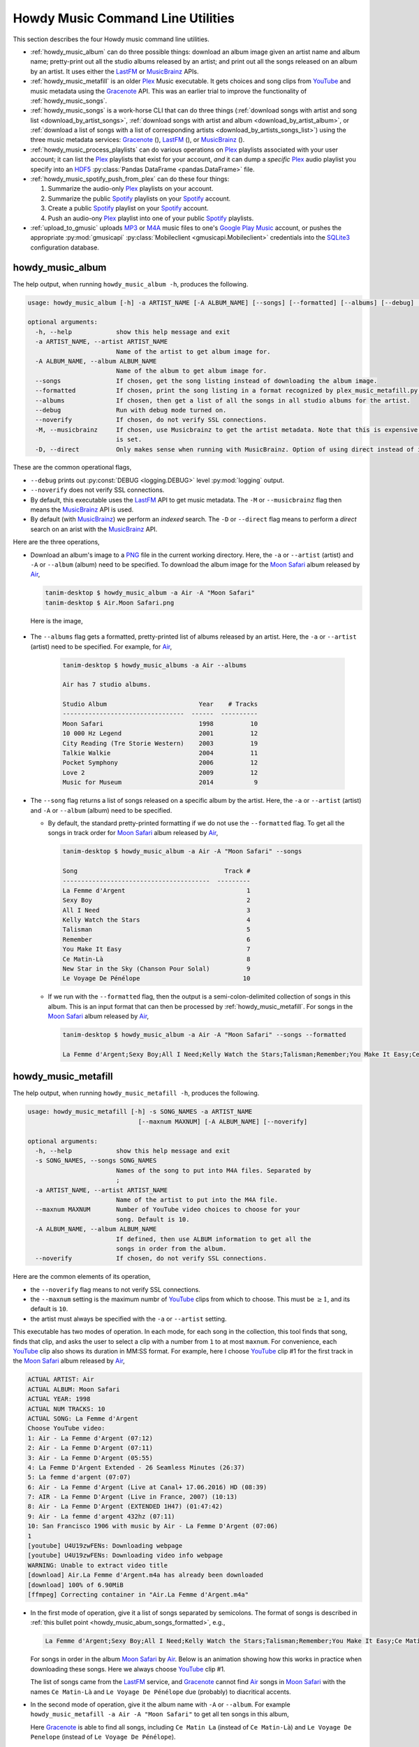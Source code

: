 ================================================
Howdy Music Command Line Utilities
================================================
This section describes the four Howdy music command line utilities.

* :ref:`howdy_music_album` can do three possible things: download an album image given an artist name and album name; pretty-print out all the studio albums released by an artist; and print out all the songs released on an album by an artist. It uses either the LastFM_ or MusicBrainz_ APIs.

* :ref:`howdy_music_metafill` is an older Plex_ Music executable. It gets choices and song clips from YouTube_ and music metadata using the Gracenote_ API. This was an earlier trial to improve the functionality of :ref:`howdy_music_songs`.

* :ref:`howdy_music_songs` is a work-horse CLI that can do three things (:ref:`download songs with artist and song list <download_by_artist_songs>`, :ref:`download songs with artist and album <download_by_artist_album>`, or :ref:`download a list of songs with a list of corresponding artists <download_by_artists_songs_list>`) using the three music metadata services: Gracenote_ (|gracenote_image|), LastFM_ (|lastfm_image|), or MusicBrainz_ (|musicbrainz_image|).

* :ref:`howdy_music_process_playlists` can do various operations on Plex_ playlists associated with your user account; it can list the Plex_ playlists that exist for your account, *and* it can dump a *specific* Plex_ audio playlist you specify into an HDF5_ :py:class:`Pandas DataFrame <pandas.DataFrame>` file.

* :ref:`howdy_music_spotify_push_from_plex` can do these four things:

  #. Summarize the audio-only Plex_ playlists on your account.

  #. Summarize the public Spotify_ playlists on your Spotify_ account.
     
  #. Create a public Spotify_ playlist on your Spotify_ account.

  #. Push an audio-ony Plex_ playlist into one of your public Spotify_ playlists.
  
* :ref:`upload_to_gmusic` uploads MP3_ or M4A_ music files to one's `Google Play Music`_ account, or pushes the appropriate :py:mod:`gmusicapi` :py:class:`Mobileclient <gmusicapi.Mobileclient>` credentials into the SQLite3_ configuration database.

.. _howdy_music_album_label:

howdy_music_album
^^^^^^^^^^^^^^^^^^^^^^^
The help output, when running ``howdy_music_album -h``, produces the following.

.. code-block:: console

   usage: howdy_music_album [-h] -a ARTIST_NAME [-A ALBUM_NAME] [--songs] [--formatted] [--albums] [--debug] [--noverify] [-M] [-D]

   optional arguments:
     -h, --help            show this help message and exit
     -a ARTIST_NAME, --artist ARTIST_NAME
			   Name of the artist to get album image for.
     -A ALBUM_NAME, --album ALBUM_NAME
			   Name of the album to get album image for.
     --songs               If chosen, get the song listing instead of downloading the album image.
     --formatted           If chosen, print the song listing in a format recognized by plex_music_metafill.py for downloading a collection of songs.
     --albums              If chosen, then get a list of all the songs in all studio albums for the artist.
     --debug               Run with debug mode turned on.
     --noverify            If chosen, do not verify SSL connections.
     -M, --musicbrainz     If chosen, use Musicbrainz to get the artist metadata. Note that this is expensive, and is always applied when the --albums flag
			   is set.
     -D, --direct          Only makes sense when running with MusicBrainz. Option of using direct instead of indexed search on the artist. Default is False.

These are the common operational flags,

* ``--debug`` prints out :py:const:`DEBUG <logging.DEBUG>` level :py:mod:`logging` output.

* ``--noverify`` does not verify SSL connections.

* By default, this executable uses the LastFM_ API to get music metadata. The ``-M`` or ``--musicbrainz`` flag then means the MusicBrainz_ API is used.

* By default (with MusicBrainz_) we perform an *indexed* search. The ``-D`` or ``--direct`` flag means to perform a *direct* search on an arist with the MusicBrainz_ API.
			     
Here are the three operations,

* Download an album's image to a PNG_ file in the current working directory. Here, the ``-a`` or ``--artist`` (artist) and ``-A`` or ``--album`` (album) need to be specified. To download the album image for the `Moon Safari`_ album released by Air_,

  .. code-block:: console

     tanim-desktop $ howdy_music_album -a Air -A "Moon Safari"
     tanim-desktop $ Air.Moon Safari.png

  Here is the image,

  .. _howdy_music_album_image:
  
  .. figure:: howdy-music-cli-figures/Air.Moon_Safari.png
     :width: 100%
     :align: center

.. _howdy_music_album_get_albums:
	
* The ``--albums`` flag gets a formatted, pretty-printed list of albums released by an artist.  Here, the ``-a`` or ``--artist`` (artist) need to be specified. For example, for Air_,

   .. code-block:: console

      tanim-desktop $ howdy_music_albums -a Air --albums

      Air has 7 studio albums.

      Studio Album                         Year    # Tracks
      ---------------------------------  ------  ----------
      Moon Safari                          1998          10
      10 000 Hz Legend                     2001          12
      City Reading (Tre Storie Western)    2003          19
      Talkie Walkie                        2004          11
      Pocket Symphony                      2006          12
      Love 2                               2009          12
      Music for Museum                     2014           9

* The ``--song`` flag returns a list of songs released on a specific album by the artist. Here, the ``-a`` or ``--artist`` (artist) and ``-A`` or ``--album`` (album) need to be specified.

  * By default, the standard pretty-printed formatting if we do not use the ``--formatted`` flag. To get all the songs in track order for `Moon Safari`_ album released by Air_,
  
    .. code-block:: console

       tanim-desktop $ howdy_music_album -a Air -A "Moon Safari" --songs		  

       Song                                        Track #
       ----------------------------------------  ---------
       La Femme d'Argent                                 1
       Sexy Boy                                          2
       All I Need                                        3
       Kelly Watch the Stars                             4
       Talisman                                          5
       Remember                                          6
       You Make It Easy                                  7
       Ce Matin-Là                                       8
       New Star in the Sky (Chanson Pour Solal)          9
       Le Voyage De Pénélope                            10

  .. _howdy_music_abum_songs_formatted:

  * If we run with the ``--formatted`` flag, then the output is a semi-colon-delimited collection of songs in this album. This is an input format that can then be processed by :ref:`howdy_music_metafill`. For songs in the `Moon Safari`_ album released by Air_,

    .. code-block:: console

       tanim-desktop $ howdy_music_album -a Air -A "Moon Safari" --songs --formatted	    

       La Femme d'Argent;Sexy Boy;All I Need;Kelly Watch the Stars;Talisman;Remember;You Make It Easy;Ce Matin-Là;New Star in the Sky (Chanson Pour Solal);Le Voyage De Pénélope

.. _howdy_music_metafill_label:

howdy_music_metafill
^^^^^^^^^^^^^^^^^^^^^^^^
The help output, when running ``howdy_music_metafill -h``, produces the following.

.. code-block:: console

   usage: howdy_music_metafill [-h] -s SONG_NAMES -a ARTIST_NAME
				 [--maxnum MAXNUM] [-A ALBUM_NAME] [--noverify]

   optional arguments:
     -h, --help            show this help message and exit
     -s SONG_NAMES, --songs SONG_NAMES
			   Names of the song to put into M4A files. Separated by
			   ;
     -a ARTIST_NAME, --artist ARTIST_NAME
			   Name of the artist to put into the M4A file.
     --maxnum MAXNUM       Number of YouTube video choices to choose for your
			   song. Default is 10.
     -A ALBUM_NAME, --album ALBUM_NAME
			   If defined, then use ALBUM information to get all the
			   songs in order from the album.
     --noverify            If chosen, do not verify SSL connections.

Here are the common elements of its operation,
       
* the ``--noverify`` flag means to not verify SSL connections.

* the ``--maxnum`` setting is the maximum numbr of YouTube_ clips from which to choose. This must be :math:`\ge 1`, and its default is ``10``.

* the artist must always be specified with the ``-a`` or ``--artist`` setting.

This executable has two modes of operation. In each mode, for each song in the collection, this tool finds that song, finds that clip, and asks the user to select a clip with a number from ``1`` to at most ``maxnum``. For convenience, each YouTube_ clip also shows its duration in MM:SS format. For example, here I choose YouTube_ clip #1 for the first track in the `Moon Safari`_ album released by Air_,

.. code-block:: console

   ACTUAL ARTIST: Air
   ACTUAL ALBUM: Moon Safari
   ACTUAL YEAR: 1998
   ACTUAL NUM TRACKS: 10
   ACTUAL SONG: La Femme d'Argent
   Choose YouTube video:
   1: Air - La Femme d'Argent (07:12)
   2: Air - La Femme D'Argent (07:11)
   3: Air - La Femme D'Argent (05:55)
   4: La Femme D'Argent Extended - 26 Seamless Minutes (26:37)
   5: La femme d'argent (07:07)
   6: Air - La Femme d'Argent (Live at Canal+ 17.06.2016) HD (08:39)
   7: AIR - La Femme D'Argent (Live in France, 2007) (10:13)
   8: Air - La Femme D'Argent (EXTENDED 1H47) (01:47:42)
   9: Air - La femme d'argent 432hz (07:11)
   10: San Francisco 1906 with music by Air - La Femme D'Argent (07:06)
   1 
   [youtube] U4U19zwFENs: Downloading webpage
   [youtube] U4U19zwFENs: Downloading video info webpage
   WARNING: Unable to extract video title
   [download] Air.La Femme d'Argent.m4a has already been downloaded
   [download] 100% of 6.90MiB
   [ffmpeg] Correcting container in "Air.La Femme d'Argent.m4a"

* In the first mode of operation, give it a list of songs separated by semicolons. The format of songs is described in :ref:`this bullet point <howdy_music_abum_songs_formatted>`, e.g.,

  .. code-block:: console

     La Femme d'Argent;Sexy Boy;All I Need;Kelly Watch the Stars;Talisman;Remember;You Make It Easy;Ce Matin-Là;New Star in the Sky (Chanson Pour Solal);Le Voyage De Pénélope

  For songs in order in the album `Moon Safari`_ by Air_. Below is an animation showing how this works in practice when downloading these songs. Here we always choose YouTube_ clip #1.

  .. _howdy_music_metafill_songs:

  .. youtube:: PflzMfN4A9w
     :width: 100%

  The list of songs came from the LastFM_ service, and Gracenote_ cannot find Air_ songs in `Moon Safari`_ with the names ``Ce Matin-Là`` and ``Le Voyage De Pénélope`` due (probably) to diacritical accents.

* In the second mode of operation, give it the album name with ``-A`` or ``--album``. For example ``howdy_music_metafill -a Air -A "Moon Safari"`` to get all ten songs in this album,

  .. _howdy_music_metafill_album:
  
  .. youtube:: OMu5wpb49Sw
     :width: 100%

  Here Gracenote_ is able to find all songs, including ``Ce Matin La`` (instead of ``Ce Matin-Là``) and ``Le Voyage De Penelope`` (instead of ``Le Voyage De Pénélope``).
  
.. _howdy_music_songs_label:

howdy_music_songs
^^^^^^^^^^^^^^^^^^^^^^
The help output, when running ``howdy_music_songs -h``, produces the following.

.. code-block:: console
		
   usage: howdy_music_songs [-h] [-a ARTIST_NAME] [-s SONG_NAMES] [--maxnum MAXNUM] [-A ALBUM_NAME] [--new] [--artists ARTIST_NAMES] [-L] [-M] [--noverify] [--debuglevel {NONE,ERROR,INFO,DEBUG}] [-D]

   optional arguments:
     -h, --help            show this help message and exit
     -a ARTIST_NAME, --artist ARTIST_NAME
			   Name of the artist to put into the M4A file.
     -s SONG_NAMES, --songs SONG_NAMES
			   Names of the song to put into M4A files. Separated by ;
     --maxnum MAXNUM       Number of YouTube video choices to choose for each of your songs.Default is 10.
     -A ALBUM_NAME, --album ALBUM_NAME
			   If defined, then get all the songs in order from the album.
     --new                 If chosen, use the new format for getting the song list. Instead of -a or --artist, will look for --artists. Each artist is separated by a ';'.
     --artists ARTIST_NAMES
			   List of artists. Each artist is separated by a ';'.
     -L, --lastfm          If chosen, then only use the LastFM API to get song metadata.
     -M, --musicbrainz     If chosen, use Musicbrainz to get the artist metadata. Note that this is expensive.
     --noverify            Do not verify SSL transactions if chosen.
     --debuglevel {NONE,ERROR,INFO,DEBUG}
			   Choose the debug level for the system logger. Default is NONE (no logging). Can be one of NONE (no logging), ERROR, INFO, or DEBUG.
     -D, --direct          Only makes sense when running with MusicBrainz. Option of using direct instead of indexed search on the artist. Default is False.

In all three operations, here are required arguments or common flags,

* ``-a`` or ``--artist``: the artist must always be specified.

* ``--maxnum`` specifies the maximum number of YouTube_ video clips from which to choose. This number must be :math:`\ge 1`, and its default is ``10``.

* ``--noverify`` does not verify SSL connections.

* ``--debuglevel`` specifies the amount of system logging into STDOUT that you want to show. The default choice is ``NONE`` (no logging). Here are the loging levels.
  
  * ``ERROR``: :py:const:`ERROR <logging.ERROR>` level :py:mod:`logging` output.
  
  * ``INFO``: :py:const:`INFO <logging.INFO>` level :py:mod:`logging` output.

  * ``DEBUG``: :py:const:`DEBUG <logging.DEBUG>` level :py:mod:`logging` output.

* ``--level`` prints out :py:const:`DEBUG <logging.DEBUG>` level :py:mod:`logging` output.

* ``-D`` or ``--direct`` only makes sense with the MusicBrainz_ operation. With the MusicBrainz_ API we perform an *indexed* search. The ``-D`` or ``--direct`` flag means to perform a *direct* search on an arist instead.

Some example animated GIFs can be downloaded from here, and is mirrored in this project's README:

.. |howdy_music_cli_clip1| image:: howdy-music-cli-figures/howdy_music_songs_download_by_song_and_artist.gif
   :width: 100%
   :align: middle

.. |howdy_music_cli_clip2| image:: howdy-music-cli-figures/howdy_music_songs_download_by_artist_and_album_SHRINK.gif
   :width: 200%
   :align: middle

.. |howdy_music_cli_clip3| image:: howdy-music-cli-figures/howdy_music_songs_download_by_sep_list_artist_songs.gif
   :width: 100%
   :align: middle

.. list-table::
   :widths: auto

   * - |howdy_music_cli_clip1|
     - |howdy_music_cli_clip2|
     - |howdy_music_cli_clip3|
   * - `Download artists & songs <yt_clip1_>`_
     - `Download artist & album <yt_clip2_>`_
     - `Download sep artists & songs <yt_clip3_>`_
  
The complicated collection of flags and arguments allows ``howdy_music_songs`` to download a collection of songs in three ways,

* in :numref:`download_by_artist_songs`, by specifying artist and list of songs.

* in :numref:`download_by_artist_album`, by specifying artist and album.

* in :numref:`download_by_artists_songs_list`, by specifying a corresponding list of songs with matching artists.

and using three music metadata services: Gracenote_, LastFM_, and MusicBrainz_. The Gracenote_ service is used or started with by default, but,

* ``-L`` or ``--lastfm`` says to use or start with the LastFM_ API.

* ``-M`` or ``--musicbrainz`` says to use or start with the MusicBrainz_ API.

* At most only one of ``-L``/``--lastfm`` or ``-M``/``--musicbrainz`` can be specified.

Each of the three operations can be either *progressive* or *exclusive*.

.. _progressive_selection:

* *progressive* means that the selection and downloading of songs starts with a given music service. If that service does not work, then it continues by order until successful. For example, if the Gracenote_ service does not work, then try LastFM_; if LastFM_ does not work, then try MusicBrainz_; if MusicBrainz_ does not work, then give up. :numref:`order_progress_music_service` summarizes how this process works, based on the metadata choice flag (``--lastfm``, ``--musicbrainz``, or none). The number in each cell determines the order in which to try until success -- 1 means 1st, 2 means 2nd, etc.

   .. _order_progress_music_service:

   .. list-table:: a summary of the music services chosen in *progressive* selection mode
      :widths: auto

      * - metadata flag
	- |gracenote_image_big|
	- |lastfm_image_big|
	- |musicbrainz_image_big|
      * - default (no flag)
	- 1
	- 2
        - 3
      * - ``--lastfm``
        -
	- 1
        - 2
      * - ``--musicbrainz``
	-
	-
	- 1

.. _exclusive_selection:
   
* *exclusive* means that the selection of downloading of songs *only uses* a single given music service; if the songs cannot be found using it, then it gives up. :numref:`order_exclusive_music_service` summarizes how this process works, matching metadata flag to music service.

  .. _order_exclusive_music_service:

  .. list-table:: a summary of the music services chosen in *exclusive* selection mode
     :widths: auto

     * - metadata flag
       - |gracenote_image_big|
       - |lastfm_image_big|
       - |musicbrainz_image_big|
     * - default (no flag)
       - 1
       -
       -
     * - ``--lastfm``
       -
       - 1
       -
     * - ``--musicbrainz``
       -
       -
       - 1

Once the metadata service finds the metadata for those songs, the CLI provides a selection of YouTube_ clips corresponding to a given song *AND* what the music metadata service thinks is the best match to the selected song. Each clip also shows the length (in MM:SS format) to let you choose one that is high ranking and whose length best matches the song's length.

.. _example_song_youtube_clip:

Here ``howdy_music_songs`` looks for a song, Remember_ by Air_, using the music service MusicBrainz_,

1. The service finds the match and prints out the artist, album, and song.
       	       	     	 
   .. code-block:: console
   
      ACTUAL ARTIST: Air
      ACTUAL ALBUM: Moon Safari
      ACTUAL SONG: Remember (02:34)

   MusicBrainz_ always gives the song length after the song name (ACTUAL SONG row). LastFM_ may do so if it can find the song's length (by internally using the MusicBrainz_ API). Gracenote_ does not have the song length information.
   
2. A selection of candidate YouTube_ clips are given, each with duration. I find it best to choose a clip that is as highly ranked as possible and whose duration matches the actual song's duration (if provided).

   .. code-block:: console

      ACTUAL ARTIST: Air
      ACTUAL ALBUM: Moon Safari
      ACTUAL SONG: Remember (02:34)
      Choose YouTube video:
      1: Air - Remember (04:13)
      2: Remember (02:35)
      3: Air - Remember (02:49)
      4: Remember (David Whitaker Version) (02:22)
      5: Air - Remember – Live in San Francisco (03:04)
      6: Air - Remember (03:41)
      7: Air - Remember – Outside Lands 2016, Live in San Francisco (02:40)
      8: Air - Remember (Original Mix) (03:14)
      9: AIR - Remember live@ FOX Oakland (02:38)
      10: Air - Remember (02:24)

3. Make a selection from the command line, such as ``2`` (because the high ranking clip's duration matches the song's duration very closely). The song then downloads into the file, ``Air.Remember.m4a``, in the current working directory.

   .. code-block:: console

      ACTUAL ARTIST: Air
      ACTUAL ALBUM: Moon Safari
      ACTUAL SONG: Remember (02:34)
      Choose YouTube video:
      1: Air - Remember (04:13)
      2: Remember (02:35)
      3: Air - Remember (02:49)
      4: Remember (David Whitaker Version) (02:22)
      5: Air - Remember – Live in San Francisco (03:04)
      6: Air - Remember (03:41)
      7: Air - Remember – Outside Lands 2016, Live in San Francisco (02:40)
      8: Air - Remember (Original Mix) (03:14)
      9: AIR - Remember live@ FOX Oakland (02:38)
      10: Air - Remember (02:24)
      2
      [youtube] JqMdhEy4hG8: Downloading webpage
      [youtube] JqMdhEy4hG8: Downloading video info webpage
      WARNING: Unable to extract video title
      [youtube] JqMdhEy4hG8: Downloading js player vflGnuoiU
      [youtube] JqMdhEy4hG8: Downloading js player vflGnuoiU
      [download] Destination: Air.Remember.m4a
      [download] 100% of 2.38MiB in 00:02
      [ffmpeg] Correcting container in "Air.Remember.m4a"

.. _download_by_artist_songs:

download songs using ``--songs`` and ``--artist`` flag
--------------------------------------------------------
Here, one specifies the collection of songs to download by giving the artist and list of songs through ``--songs``. Each song is separated by a ";". The metadata service to use here is :ref:`progressive <progressive_selection>`. For example, to get `Don't be Light`_ and `Mer du Japon`_ by Air_ using the MusicBrainz_ service,

.. _howdy_music_songs_download_artist_songs:
 
.. youtube:: W5AYAFYI9QA
   :width: 100%
   
We generate this video by running this command,

.. code-block:: console

   howdy_music_songs -a Air -A "Don't Be Light;Mer du Japon" --musicbrainz
	   

.. _download_by_artist_album:

download songs using ``--artist`` and ``--album`` flag
-------------------------------------------------------
One specifies the collection of songs to download by giving the artist and album through ``--album``. The metadata service to use is :ref:`progressive <progressive_selection>`. You can get the list of albums produced by the artist by running :ref:`howdy_music_albums --artist="artist" --albums <howdy_music_album_get_albums>`. The clip below demonstrates how to get the album `Moon Safari`_ by Air_ using the MusicBrainz_ service,

.. _howdy_music_songs_download_artist_album:

.. youtube:: 2IxzTvWN0K8
   :width: 100%

We generate this video by running this command,

.. code-block:: console

   howdy_music_songs -a Air -A "Moon Safari" --musicbrainz
	   

.. _download_by_artists_songs_list:

download songs using ``--new``, ``--artists`` and ``--songs``
---------------------------------------------------------------------
Here, one uses the `--new`` flag and specifies, IN ORDER, the artists (using the ``--artists`` argument) and respective songs (using the ``--songs`` argument)  to download the collection of songs. Artists are separated by ";" and songs are separated by ";". The metadata service to use here is :ref:`exclusive <exclusive_selection>`. For example, to get these two songs by two different artists using the MusicBrainz_ service,

* `Different <https://youtu.be/YNB2Cw5y66o>`_ by `Ximena Sariñana <https://en.wikipedia.org/wiki/Ximena_Sari%C3%B1ana>`_.

* `Piensa en Mí <https://youtu.be/LkPn2ny5V4E>`_ by `Natalia Lafourcade <https://en.wikipedia.org/wiki/Natalia_Lafourcade>`_.

We run this command,

.. code-block:: console

   howdy_music_songs --new --artists="Ximena Sariñana;Natalia Lafourcade" -s "Different;Piensa en Mí" --musicbrainz

whose video is shown below,

.. _howdy_music_songs_download_artists_songs_list:

.. youtube:: 11rOnEDfMos
   :width: 100%


.. _howdy_music_process_playlists_label:
	   
howdy_music_process_playlists
^^^^^^^^^^^^^^^^^^^^^^^^^^^^^^^^^^^^^^^^^^
The help output, when running ``howdy_music_process_playlists -h``, mainly illuminates its two functionalities.

.. code-block:: bash

   usage: howdy_music_process_playlists [-h] [-d] {playlists,pandas} ...

   positional arguments:
     {playlists,pandas}  Optionally do (pandas) to dump chosen playlist into an HDF5 Pandas DataFrame
       playlists         If chosen, then print out summary of all the Plex playlists.
       pandas            If chosen, dumps out info for the chosen AUDIO playlist into a HDF5 PANDAS DATAFRAME.

   options:
     -h, --help          show this help message and exit
     -d, --debug         If chosen, then print out debug info.

There is one common operational flag,

* ``-d`` or ``--debug`` prints out :py:const:`INFO <logging.INFO>` level :py:mod:`logging` output.

.. _playlists_mode_label:
  
playlists mode
------------------
Running ``howdy_music_process_playlists playlists`` prints out summary information for *all* the Plex_ playlists associated with your account. For example,

.. code-block:: bash

   $ howdy_music_process_playlists playlists

   summary info for 15 playlists.

   name                             type      number of items  created           updated
   -------------------------------  ------  -----------------  ----------------  -----------------
   All Music                        audio               32831  03 January 2021   28 September 2024
   ❤️  Tracks                       audio                2921  03 January 2021   28 September 2024
   Fresh ❤️                         audio                2859  03 January 2021   28 September 2024
   Stereolabish                     audio                1629  22 June 2019      11 October 2024
   All Music                        audio                 843  17 December 2023  28 September 2024
   Recently Added                   audio                 608  13 March 2021     28 September 2024
   Old School Hip-Hop               audio                 293  29 April 2020     23 August 2024
   ❤️  Tracks                       audio                  70  17 December 2023  28 September 2024
   Recently Played                  audio                  70  03 January 2021   28 September 2024
   Fresh ❤️                         audio                  54  17 December 2023  28 September 2024
   Recently Played                  audio                  42  17 December 2023  28 September 2024
   Simpsons Halloween Episodes      video                  31  20 January 2021   13 December 2023
   Simpsons Christmas Episodes      video                  17  16 December 2019  14 December 2023
   Liz Phair Before She Was Famous  audio                   9  11 October 2024   11 October 2024
   Recently Added                   audio                   0  17 December 2023  28 September 2024

For each playlist, it shows the name, the type, number of entries, when it was created, and when it was last modified.

.. _pandas_mode_label:

pandas mode
---------------
Running ``howdy_music_process_playlists pandas`` dumps the summary information for an *audio only* Plex_ playlist into an HDF5_ :py:class:`Pandas DataFrame` file. If the playlist is not *audio only* (look at the ``type`` in the table shown in :numref:`playlists mode`), or does not exist, this will error out.

The help output ``howdy_music_process_playlists pandas -h``, produces the following,

.. code-block:: bash

   usage: howdy_music_process_playlists pandas [-h] -p PLAYLIST -f FILENAME

   options:
     -h, --help            show this help message and exit
     -p PLAYLIST, --playlist PLAYLIST
			   Name of the playlist. Must be of type AUDIO.
     -f FILENAME, --filename FILENAME
			   File name. Suffix must end in h5.

Here are the arguments,

* ``-p`` or ``--playlist`` is the name of the Plex_ *audio only* playlist.

* ``-f`` or ``--filename`` is the name of the HDF5_ :py:class:`Pandas DataFrame` file. It *must* end in ``.h5``.

Here is its example operation, here ``howdy_music_process_playlists -d pandas -p Stereolabish -f stereolabish_playlist_20241011.h5`` generates the serialized :py:class:`Pandas DataFrame` file which we have included here, :download:`stereolabish_playlist_20241011.h5 </_static/stereolabish_playlist_20241011.h5>`. Here's what it looks like,

.. code-block:: python

   import pandas

   df = pandas.read_hdf( 'stereolabish_playlist_20241011.h5' )
   df.head( 10 )

      order in playlist                                           filename          added date              song name                      artist  track number                 album  album number of tracks  album year
   0                  1  /mnt/media/aacmusic/Aloe Blacc/Good Things (20... 2018-07-09 20:53:10        I Need a Dollar                  Aloe Blacc             1           Good Things                      13        2010
   1                  2  /mnt/media/aacmusic/Stereolab/Chemical Chords ... 2017-11-18 08:47:48            Three Women                   Stereolab             2       Chemical Chords                      17        2008
   2                  3  /mnt/media/aacmusic/Erlend Øye/Unrest (2003)/E... 2019-07-30 07:11:05         Sheltered Life     Erlend Øye feat. Soviet             2                Unrest                      10        2003
   3                  4  /mnt/media/aacmusic/Morcheeba/Head Up High (20... 2015-02-12 11:37:00             Hypnotized  Morcheeba feat. Ana Tijoux             9          Head Up High                      12        2013
   4                  5  /mnt/media/aacmusic/Stereolab/Fab Four Suture ... 2014-03-17 10:15:18              Interlock                   Stereolab             2       Fab Four Suture                      12        2006
   5                  6  /mnt/media/aacmusic/Morcheeba/The Antidote (20... 2016-02-27 10:40:04  God Bless and Goodbye                   Morcheeba            10          The Antidote                      10        2005
   6                  7  /mnt/media/aacmusic/The Cardigans/Super Extra ... 2018-02-05 23:23:33           In the Round               The Cardigans             8   Super Extra Gravity                      14        2005
   7                  8  /mnt/media/aacmusic/Bitter:Sweet/Drama (2008)/... 2020-03-09 23:33:56                Trouble                Bitter:Sweet             9                 Drama                      13        2008
   8                  9  /mnt/media/aacmusic/Cake/Prolonging the Magic ... 2020-03-20 19:45:40            Never There                        CAKE             3  Prolonging the Magic                      13        1998
   9                 10  /mnt/media/aacmusic/Morcheeba/The Antidote (20... 2020-03-10 14:48:29               Antidote                   Morcheeba             9          The Antidote                      10        2005

This contains the following columns, as described in :py:meth:`plexapi_music_playlist_info <howdy.music.music.plexapi_music_playlist_info>`: order in playlist, filename, added date, song name, artist, track number in the album, alnum name, number of tracks in the album, and album year.
   
.. _howdy_music_spotify_push_from_plex_label:

howdy_music_spotify_push_from_plex
^^^^^^^^^^^^^^^^^^^^^^^^^^^^^^^^^^^^^^^^^^^^^^^^^^^^
The help output, when running ``howdy_music_spotify_push_from_plex -h``, mainly illuminates its *four* functionalities.

.. code-block:: bash

   usage: howdy_music_spotify_push_from_plex [-h] [-I] {plex,spotify_list,spotify_create,push} ...

   positional arguments:
     {plex,spotify_list,spotify_create,push}
       plex                list all the PLEX audio playlists on the local Plex server.
       spotify_list        List the public SPOTIFY playlists on your SPOTIFY account.
       spotify_create      Create a public SPOTIFY playlist on your SPOTIFY account.
       push                make the collection of songs on a specific SPOTIFY playlist match the SPOTIFY-identified songs on the specific PLEX AUDIO playlist.

   options:
     -h, --help            show this help message and exit
     -I, --info            If chosen, then print out INFO level logging statements.

There is one common operational flag,

* ``-I`` or ``--info`` prints out :py:const:`INFO <logging.INFO>` level :py:mod:`logging` output.

.. _plex_mode_label:

plex mode
----------
Running ``howdy_music_spotify_push_from_plex plex`` prints out summary information for *all* the *audio only* Plex_ playlists associated with your account. For example,

.. code-block:: bash

   $ howdy_music_spotify_push_from_plex plex

   summary info for 13 plex audio playlists.

   name                               number of items  created           updated
   -------------------------------  -----------------  ----------------  -----------------
   All Music                                    32831  03 January 2021   28 September 2024
   ❤️  Tracks                                      2922  03 January 2021   28 September 2024
   Fresh ❤️                                        2859  03 January 2021   28 September 2024
   Stereolabish                                  1630  22 June 2019      11 October 2024
   All Music                                      843  17 December 2023  28 September 2024
   Recently Added                                 608  13 March 2021     28 September 2024
   Old School Hip-Hop                             293  29 April 2020     23 August 2024
   Recently Played                                 76  03 January 2021   28 September 2024
   ❤️  Tracks                                        70  17 December 2023  28 September 2024
   Fresh ❤️                                          54  17 December 2023  28 September 2024
   Recently Played                                 42  17 December 2023  28 September 2024
   Liz Phair Before She Was Famous                  9  11 October 2024   11 October 2024
   Recently Added                                   0  17 December 2023  28 September 2024

For each playlist, it shows the name, the number of entries, when it was created, and when it was last modified. It is similar to :ref:`playlists mode in howdy_music_process_playlists <playlists mode>`, but it only shows the *audio only* Plex_ playlists.

.. _spotify_list_label:

spotify_list mode
-------------------
This lists summary information on the *public* Spotify_ playlists associated with your account. For example,

.. code-block:: bash

   $ public Spotify audio playlists

   summary info for 8 public Spotify audio playlists.

   name                                      number of items  description
   --------------------------------------  -----------------  -------------------------------------------------------------------------------------------------------------------------------------------------------------------
   STEREOLABISH                                         1550  MY EVERYTHING POP PLAYLIST
   Svenska låtar & klassiker alla kan! 🇸🇪                426  Sveriges största och bästa svenska klassiker, sånger och hits genom tiderna. Sommarhits och klassiska favoriter – svensk musik sommaren 2023.
   OLD SCHOOL HIP-HOP                                    272  MY EVERYTHING OLD-SCHOOL HIP-HOP PLAYLIST
   Rock Hits ⚡️                                          233  Världens bästa och mest tidlösa rockmusik i en mix av klassiska &amp; nya rockhits från Judas Priest, Ozzy Osbourne, AC/DC, Scorpions, Bruce Springsteen med flera.
   Beach Vibes 🌴 Summertime Hits 2024                   198  Summer chill beach vibes playlist all genres 2000s - 2023 - 2024.
   Bollywood Desi Party                                   46
   Frank Ocean – channel ORANGE                           17
   Bon Iver - Bon Iver                                    10

   took 5.551 seconds to process.

For each playlist, it shows the name, the number of items, and description (if any).

.. _spotify_create_label:

spotify_create mode
---------------------
Running ``howdy_music_spotify_push_from_plex spotify_create`` creates a public Spotify_ playlist with your account.

The help output ``howdy_music_spotify_push_from_plex spotify_create -h``, produces the following,

.. code-block:: bash

   usage: howdy_music_spotify_push_from_plex spotify_create [-h] [-n NAME] [-d DESCRIPTION]

   options:
     -h, --help            show this help message and exit
     -n NAME, --name NAME  Name of the public SPOTIFY playlist.
     -d DESCRIPTION, --description DESCRIPTION
			   Description of the public SPOTIFY playlist.

Here are the arguments,

* ``-n`` or ``--name`` is the name of the public Spotify_ playlist.

* ``-d`` or ``--description`` is the description of the Spotify_ playlist.

Here is its example operation,

.. code-block:: bash

   $ howdy_music_spotify_push_from_plex spotify_create -n EXAMPLE_20241011 -d "example description 20241011"

   SUCCESSFULLY CREATED SPOTIFY PUBLIC PLAYLIST WITH NAME = EXAMPLE_20241011.
   took 4.775 seconds to process.

You'll have to take my word for it, but when I go to my Spotify_ account through my browser, I can see that I have created an *empty* public Spotify_ playlist with the name and description I have described.

.. _howdy_music_spotify_push_from_plex_spotify_create_20241011_ANNOTATED:

.. figure:: howdy-music-cli-figures/howdy_music_spotify_push_from_plex_spotify_create_20241011_ANNOTATED.png
   :width: 100%
   :align: left

   Here I have programmatically created an empty public Spotify_ playlist. Its name is "EXAMPLE_20241011" and its descrition is "example description 20241011".
   
.. _push_label:

push mode
-----------
This is the *workhorse* functionality in ``howdy_music_spotify_push_from_plex``, that ports (as much as is possible) the audio Plex_ playlist into the public Spotify_ playlist.

The help output ``howdy_music_spotify_push_from_plex push -h``, produces the following,

.. code-block:: bash

   usage: howdy_music_spotify_push_from_plex push [-h] [-i PLEX_INPUT] [-o SPOTIFY_OUTPUT] [-N NUMPROCS] [-M NPURIFY]

   options:
     -h, --help            show this help message and exit
     -i PLEX_INPUT, --input PLEX_INPUT
			   The input PLEX AUDIO playlist to push into a public SPOTIFY playlist.
     -o SPOTIFY_OUTPUT, --output SPOTIFY_OUTPUT
			   The output public SPOTIFY playlist. Intent = the public SPOTIFY playlist's songs will MATCH the PLEX AUDIO playlist's collection of SPOTIFY identified songs.
     -N NUMPROCS, --nprocs NUMPROCS
			   The number of processors used to perform the calculations. Must be >= 1. Default = 12.
     -M NPURIFY, --npurify NPURIFY
			   The number of times to PURIFY the finding-spotify-ids in our Plex audio playlist. Must be >= 0.Default is 0.

Here are the arguments,

* ``-i`` or ``--input`` is the *input* audio-only Plex_ playlist to copy over to . You can find a valid Plex_ audio playlist by running :ref:`howdy_music_spotify_push_from_plex plex <plex mode>`.

* ``-o`` or ``--output`` is the name of the public Spotify_ playlist into which to put in songs identified from the Plex_ audio playlist. **NOTE THAT THIS SPOTIFY PLAYLIST MUST EXIST OR THIS METHOD WILL NOT WORK**. You can find out the list of public Spotify_ playlists you have by running :ref:`howdy_music_spotify_push_from_plex spotify_list <spotify_list mode>`.

* ``-N`` or ``--nprocs`` specifies the number of processors used to chunk out the Plex_ playlist, in order to modify the public Spotify_ playlist. The default are the number of cores on your machine.

* ``-M`` -r ``--npurify`` specifies the number of extra iterations used to run the songs in your Plex_ playlist, in order to identify missing Spotify_ IDs. The Spotify_ API does not identify songs with complete accuracy; sometimes it takes 3-5 tries (for a given song) to identify its Spotify_ ID.

Finally, here is some example output when trying to update the Spotify_ playlist named ``STEREOLABISH`` with the Plex_ playlist ``Stereolabish`` and purify it three times.

.. code-block:: bash

   $ howdy_music_spotify_push_from_plex push -i Stereolabish -o STEREOLABISH -M 3

   in iteration 1 / 3 fixed total of 0 / 73 bad SPOTIFY IDs in Plex audio playlist = Stereolabish.
   in iteration 2 / 3 fixed total of 0 / 73 bad SPOTIFY IDs in Plex audio playlist = Stereolabish.
   in iteration 3 / 3 fixed total of 0 / 73 bad SPOTIFY IDs in Plex audio playlist = Stereolabish.
   found 1561 / 1634 good SPOTIFY IDs in Plex audio playlist = Stereolabish.
   found 1550 tracks in public Spotify audio playlist = STEREOLABISH.
   SUBTRACTING 0 TRACKS FROM SPOTIFY PLAYLIST = STEREOLABISH.
   ADDING 9 TRACKS TO SPOTIFY PLAYLIST = STEREOLABISH.
   took 41.112 seconds to process.

Here are some important details

* The whole process took about 41.1 seconds of wallclock time from start to finish.

* We ran the purification process three times. There were 73 songs in the Plex_ playlist, ``Stereolabish``, where a first pass could *not* identify Spotify_ IDs. At each pass through the Spotify_ API, we could not identify *any* new Spotify_ IDs among those songs.

* In the end, we found 1561 songs in the Plex_ playlist that have valid Spotify_ IDs.

* Initially, there are 1550 tracks in the Spotify_ playlist ``STEREOLABISH``.

* It turns out there are *no* tracks to remove from ``STEREOLABISH``, and we added *nine* tracks to ``STEREOLABISH``.
  
.. _upload_to_gmusic_label:

upload_to_gmusic
^^^^^^^^^^^^^^^^^^^^^^^^^^
The help output, when running ``upload_to_gmusic -h``, produces the following.

.. code-block:: console

   usage: upload_to_gmusic [-h] -f FILENAMES [-P] [--noverify]

   optional arguments:
     -h, --help            show this help message and exit
     -f FILENAMES, --filenames FILENAMES
			   Give the list of filenames to put into the Google
			   Music Player.
     -P                    If chosen, then push Google Music API Mobileclient
			   credentials into the configuration database.
     --noverify            If chosen, do not verify SSL connections.

The ``--noverify`` flag disables verification of SSL HTTP connections. The standard operation of this tool is to *upload* songs to your `Google Play Music`_ account. The ``-f`` or ``--filenames`` argument can take semicolon-delimited filenames, or standard POSIX globs, for example,

.. code-block:: console

   upload_to_gmusic -f "Air.*m4a"

attempts to upload all filenames that match ``Air.*m4a``.

The other mode of operation, running with the ``-P`` flag without specifying files to upload, attempts to refresh the :py:mod:`gmusicapi` :py:class:`Mobileclient <gmusicapi.Mobileclient>` OAuth2 credentials. Its operation is similar to that of :ref:`howdy_store_credentials`. These dialogs in the shell appear,

.. code-block:: console

   tanim-desktop $ upload_to_gmusic -P
   Please go to this URL in a browser window:https://accounts.google.com/o/oauth2/auth...
   After giving permission for Google services on your behalf,
   type in the access code:

Second, go to the URL to which you are instructed. Once you copy that URL into your browser, you will follow a set of prompts asking you to choose which Google account to allow access, and to allow permissions for this app to access your `Google Play Music`_ account.

Third, paste the code similar to as described in :ref:`Step #7 <google_step07_oauthtokencopy>` into the interactive text dialog, ``...type in the access code:``. Once successful, you will receive this message in the shell,

.. code-block:: console

   Success. Stored GMusicAPI Mobileclient credentials.

.. images


.. |gracenote_image| image:: howdy-music-cli-figures/gracenote_logo.svg
   :width: 100
   :align: middle
   :target: Gracenote_

.. |lastfm_image| image:: howdy-music-cli-figures/Lastfm_logo.svg
   :width: 75
   :align: middle
   :target: LastFM_

.. |musicbrainz_image| image:: howdy-music-cli-figures/musicbrainz_logo.svg
   :width: 25
   :align: middle
   :target: MusicBrainz_


.. |gracenote_image_big| image:: howdy-music-cli-figures/gracenote_logo.svg
   :width: 100%
   :align: middle
   :target: Gracenote_

.. |lastfm_image_big| image:: howdy-music-cli-figures/Lastfm_logo.svg
   :width: 100%
   :align: middle
   :target: LastFM_

.. |musicbrainz_image_big| image:: howdy-music-cli-figures/musicbrainz_logo.svg
   :width: 100%
   :align: middle
   :target: MusicBrainz_

.. |spotify_logo_big| image:: howdy-music-cli-figures/spotify_logo.svg
   :width: 100%
   :align: middle
   :target: Spotify_
   
	    
.. links for the youtube clips in table for howdy_music_songs section

.. _yt_clip1: https://youtu.be/W5AYAFYI9QA
.. _yt_clip2: https://youtu.be/2IxzTvWN0K8
.. _yt_clip3: https://www.youtube.com/watch?v=cRvxkGb2q3Y
   
.. _YouTube: https://www.youtube.com
.. _Deluge: https://en.wikipedia.org/wiki/Deluge_(software)
.. _deluge_console: https://whatbox.ca/wiki/Deluge_Console_Documentation
.. _rsync: https://en.wikipedia.org/wiki/Rsync
.. _Plex: https://plex.tv
.. _`Magnet URI`: https://en.wikipedia.org/wiki/Magnet_URI_scheme
.. _SQLite3: https://www.sqlite.org/index.html
.. _Gracenote: https://developer.gracenote.com/web-api
.. _LastFM: https://www.last.fm/api
.. _MusicBrainz: https://musicbrainz.org/doc/Development/XML_Web_Service/Version_2
.. _PNG: https://en.wikipedia.org/wiki/Portable_Network_Graphics
.. _Air: https://en.wikipedia.org/wiki/Air_(band)
.. _`Moon Safari`: https://en.wikipedia.org/wiki/Moon_Safari
.. _M4A: https://en.wikipedia.org/wiki/MPEG-4_Part_14
.. _MP3: https://en.wikipedia.org/wiki/MP3
.. _`Google Play Music`: https://play.google.com/music/listen
.. _Remember: https://youtu.be/D7umgkNX8NM
.. _`Don't be Light`: https://youtu.be/ysk_dQ39ctE
.. _`Mer du Japon`: https://youtu.be/Sjq4_sHy06U
.. _HDF5: https://en.wikipedia.org/wiki/Hierarchical_Data_Format
.. _Spotify: https://open.spotify.com
